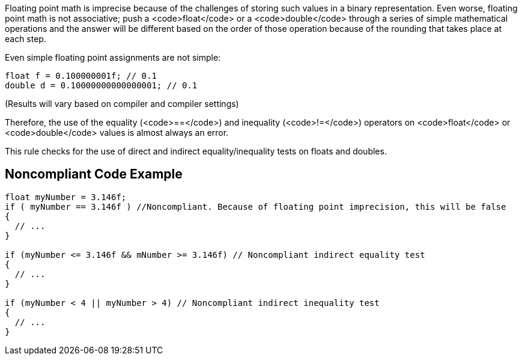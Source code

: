 Floating point math is imprecise because of the challenges of storing such values in a binary representation. Even worse, floating point math is not associative; push a <code>float</code> or a <code>double</code> through a series of simple mathematical operations and the answer will be different based on the order of those operation because of the rounding that takes place at each step.

Even simple floating point assignments are not simple:

----
float f = 0.100000001f; // 0.1
double d = 0.10000000000000001; // 0.1
----

(Results will vary based on compiler and compiler settings)

Therefore, the use of the equality (<code>==</code>) and inequality (<code>!=</code>) operators on <code>float</code> or <code>double</code> values is almost always an error.

This rule checks for the use of direct and indirect equality/inequality tests on floats and doubles.

== Noncompliant Code Example

----
float myNumber = 3.146f;
if ( myNumber == 3.146f ) //Noncompliant. Because of floating point imprecision, this will be false
{
  // ...
}

if (myNumber <= 3.146f && mNumber >= 3.146f) // Noncompliant indirect equality test
{
  // ...
}

if (myNumber < 4 || myNumber > 4) // Noncompliant indirect inequality test
{
  // ...
}
----
